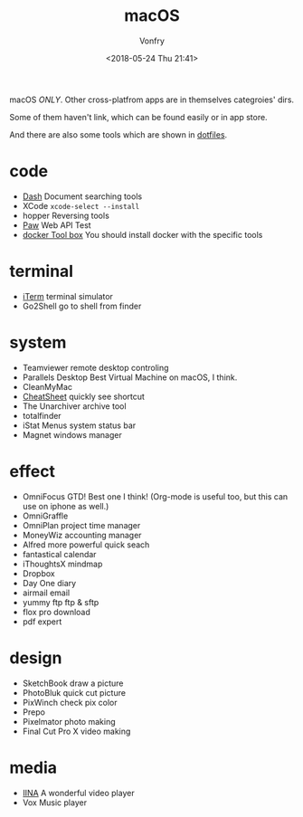 #+TITLE: macOS
#+Date: <2018-05-24 Thu 21:41>
#+AUTHOR: Vonfry

macOS /ONLY/. Other cross-platfrom apps are in themselves categroies' dirs.

Some of them haven't link, which can be found easily or in app store.

And there are also some tools which are shown in [[https://github.com/VonFry/dotfiles/blob/master/setup/11macos.sh][dotfiles]].

* code
- [[https://kapeli.com/dash][Dash]]
  Document searching tools
- XCode
  =xcode-select --install=
- hopper
  Reversing tools
- [[https://paw.cloud/][Paw]]
  Web API Test
- [[https://www.docker.com/][docker Tool box]]
  You should install docker with the specific tools

* terminal
- [[https://www.iterm2.com/][iTerm]]
  terminal simulator
- Go2Shell
  go to shell from finder

* system
- Teamviewer
  remote desktop controling
- Parallels Desktop
  Best Virtual Machine on macOS, I think.
- CleanMyMac
- [[https://www.mediaatelier.com/CheatSheet/][CheatSheet]]
  quickly see shortcut
- The Unarchiver
  archive tool
- totalfinder
- iStat Menus
  system status bar
- Magnet
  windows manager

* effect
- OmniFocus
  GTD! Best one I think! (Org-mode is useful too, but this can use on iphone as well.)
- OmniGraffle
- OmniPlan
  project time manager
- MoneyWiz
  accounting manager
- Alfred
  more powerful quick seach
- fantastical
  calendar
- iThoughtsX
  mindmap
- Dropbox
- Day One
  diary
- airmail
  email
- yummy ftp
  ftp & sftp
- flox pro
  download
- pdf expert

* design
- SketchBook
  draw a picture
- PhotoBluk
  quick cut picture
- PixWinch
  check pix color
- Prepo
- Pixelmator
  photo making
- Final Cut Pro X
  video making

* media
- [[https://github.com/lhc70000/iina][IINA]]
  A wonderful video player
- Vox
  Music player
